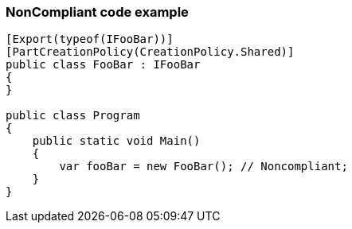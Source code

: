 === NonCompliant code example

[source,text]
----
[Export(typeof(IFooBar))]
[PartCreationPolicy(CreationPolicy.Shared)]
public class FooBar : IFooBar
{
}

public class Program
{
    public static void Main()
    {
        var fooBar = new FooBar(); // Noncompliant;
    }
}
----
